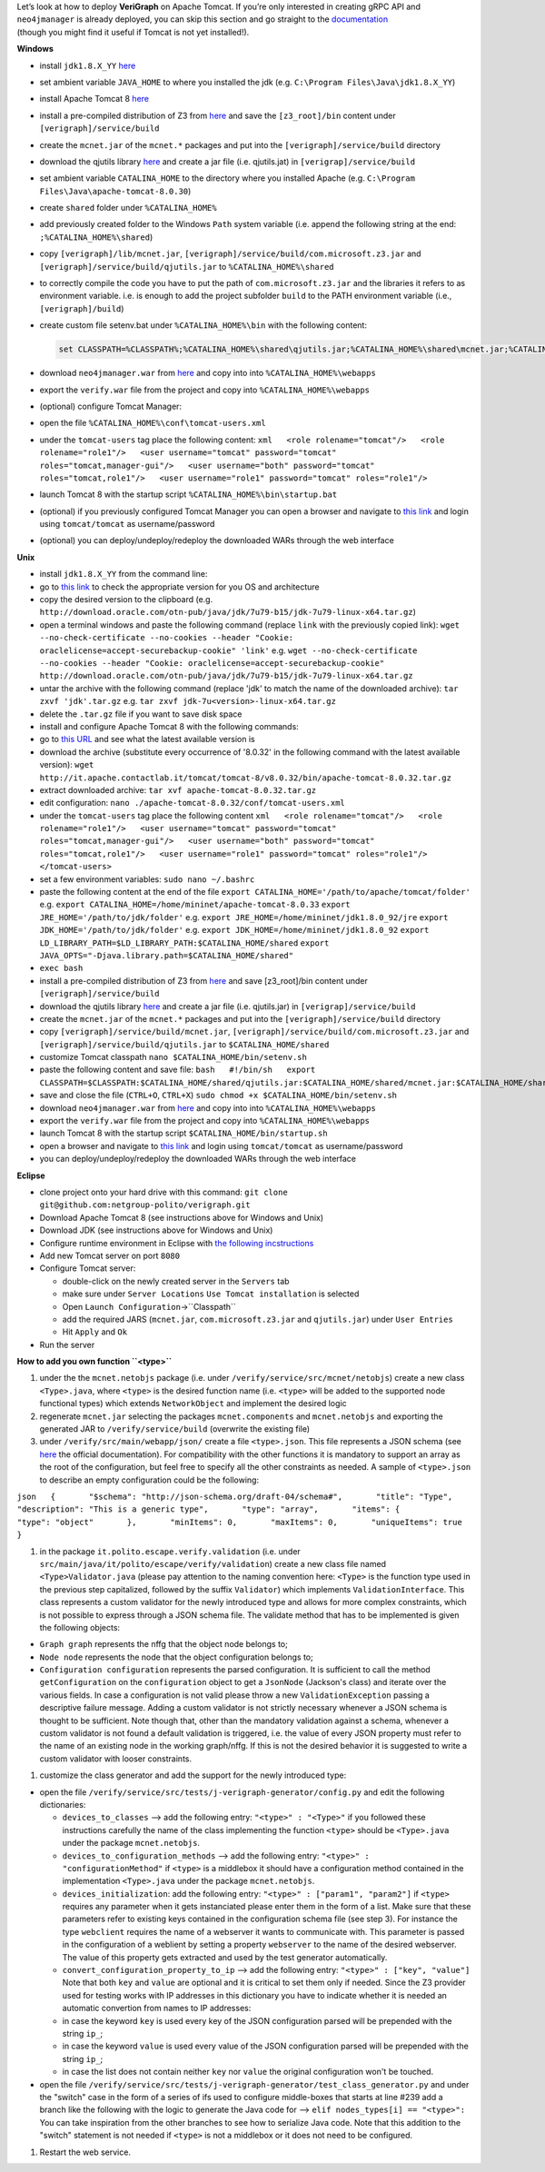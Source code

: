.. This work is licensed under a Creative Commons Attribution 4.0 International License.
.. http://creativecommons.org/licenses/by/4.0

| Let’s look at how to deploy **VeriGraph** on Apache Tomcat. If you’re
  only interested in creating gRPC API and ``neo4jmanager`` is already
  deployed, you can skip this section and go straight to the
  `documentation <https://gitlab.com/serena.spinoso/DP2.2017.SpecialProject2.gRPC/tree/master/src/main/java/it/polito/grpc>`__
| (though you might find it useful if Tomcat is not yet installed!).

**Windows**

-  install ``jdk1.8.X_YY``
   `here <http://www.oracle.com/technetwork/java/javase/downloads/jdk8-downloads-2133151.html>`__
-  set ambient variable ``JAVA_HOME`` to where you installed the jdk
   (e.g. ``C:\Program Files\Java\jdk1.8.X_YY``)
-  install Apache Tomcat 8
   `here <https://tomcat.apache.org/download-80.cgi>`__
-  install a pre-compiled distribution of Z3 from
   `here <https://github.com/Z3Prover/bin/tree/master/releases>`__
   and save the ``[z3_root]/bin`` content under ``[verigraph]/service/build``
-  create the ``mcnet.jar`` of the ``mcnet.*`` packages and put into the ``[verigraph]/service/build`` directory
-  download the qjutils library
   `here <https://github.com/quanla/classreloading/tree/master/src/main/java/qj/util>`__
   and create a jar file (i.e. qjutils.jat) in ``[verigrap]/service/build``
-  set ambient variable ``CATALINA_HOME`` to the directory where you
   installed Apache (e.g.
   ``C:\Program Files\Java\apache-tomcat-8.0.30``)
-  create ``shared`` folder under ``%CATALINA_HOME%``
-  add previously created folder to the Windows ``Path`` system variable
   (i.e. append the following string at the end:
   ``;%CATALINA_HOME%\shared``)
-  copy ``[verigraph]/lib/mcnet.jar``, ``[verigraph]/service/build/com.microsoft.z3.jar`` and ``[verigraph]/service/build/qjutils.jar``
   to ``%CATALINA_HOME%\shared``
-  to correctly compile the code you have to put the path of ``com.microsoft.z3.jar``
   and the libraries it refers to as environment variable. i.e. is enough
   to add the project subfolder ``build`` to the PATH environment variable (i.e., ``[verigraph]/build``)
-  create custom file setenv.bat under ``%CATALINA_HOME%\bin`` with the
   following content:

   .. code:: bat

       set CLASSPATH=%CLASSPATH%;%CATALINA_HOME%\shared\qjutils.jar;%CATALINA_HOME%\shared\mcnet.jar;%CATALINA_HOME%\shared\com.microsoft.z3.jar;.;%CATALINA_HOME%\webapps\verify\WEB-INF\classes\tests

-  download ``neo4jmanager.war`` from
   `here <https://github.com/netgroup-polito/verigraph/tree/master/dist>`__
   and copy into into ``%CATALINA_HOME%\webapps``
-  export the ``verify.war`` file from the project and copy into ``%CATALINA_HOME%\webapps``
-  (optional) configure Tomcat Manager:
-  open the file ``%CATALINA_HOME%\conf\tomcat-users.xml``
-  under the ``tomcat-users`` tag place the following content:
   ``xml   <role rolename="tomcat"/>   <role rolename="role1"/>   <user username="tomcat" password="tomcat" roles="tomcat,manager-gui"/>   <user username="both" password="tomcat" roles="tomcat,role1"/>   <user username="role1" password="tomcat" roles="role1"/>``
-  launch Tomcat 8 with the startup script
   ``%CATALINA_HOME%\bin\startup.bat``
-  (optional) if you previously configured Tomcat Manager you can open a
   browser and navigate to `this link <http://localhost:8080/manager>`__
   and login using ``tomcat/tomcat`` as username/password
-  (optional) you can deploy/undeploy/redeploy the downloaded WARs
   through the web interface

**Unix**

-  install ``jdk1.8.X_YY`` from the command line:
-  go to `this
   link <http://www.oracle.com/technetwork/java/javase/downloads/jdk8-downloads-2133151.html>`__
   to check the appropriate version for you OS and architecture
-  copy the desired version to the clipboard (e.g.
   ``http://download.oracle.com/otn-pub/java/jdk/7u79-b15/jdk-7u79-linux-x64.tar.gz``)
-  open a terminal windows and paste the following command (replace
   ``link`` with the previously copied link):
   ``wget --no-check-certificate --no-cookies --header "Cookie: oraclelicense=accept-securebackup-cookie" 'link'``
   e.g.
   ``wget --no-check-certificate --no-cookies --header "Cookie: oraclelicense=accept-securebackup-cookie" http://download.oracle.com/otn-pub/java/jdk/7u79-b15/jdk-7u79-linux-x64.tar.gz``
-  untar the archive with the following command (replace 'jdk' to match
   the name of the downloaded archive):
   ``tar zxvf 'jdk'.tar.gz``
   e.g.
   ``tar zxvf jdk-7u<version>-linux-x64.tar.gz``
-  delete the ``.tar.gz`` file if you want to save disk space
-  install and configure Apache Tomcat 8 with the following commands:
-  go to `this URL <http://it.apache.contactlab.it/tomcat/tomcat-8/>`__
   and see what the latest available version is
-  download the archive (substitute every occurrence of '8.0.32' in the
   following command with the latest available version):
   ``wget http://it.apache.contactlab.it/tomcat/tomcat-8/v8.0.32/bin/apache-tomcat-8.0.32.tar.gz``
-  extract downloaded archive:
   ``tar xvf apache-tomcat-8.0.32.tar.gz``
-  edit configuration:
   ``nano ./apache-tomcat-8.0.32/conf/tomcat-users.xml``
-  under the ``tomcat-users`` tag place the following content
   ``xml   <role rolename="tomcat"/>   <role rolename="role1"/>   <user username="tomcat" password="tomcat" roles="tomcat,manager-gui"/>   <user username="both" password="tomcat" roles="tomcat,role1"/>   <user username="role1" password="tomcat" roles="role1"/>   </tomcat-users>``
-  set a few environment variables:
   ``sudo nano ~/.bashrc``
-  paste the following content at the end of the file
   ``export CATALINA_HOME='/path/to/apache/tomcat/folder'``
   e.g.
   ``export CATALINA_HOME=/home/mininet/apache-tomcat-8.0.33``
   ``export JRE_HOME='/path/to/jdk/folder'``
   e.g.
   ``export JRE_HOME=/home/mininet/jdk1.8.0_92/jre``
   ``export JDK_HOME='/path/to/jdk/folder'``
   e.g.
   ``export JDK_HOME=/home/mininet/jdk1.8.0_92``
   ``export LD_LIBRARY_PATH=$LD_LIBRARY_PATH:$CATALINA_HOME/shared``
   ``export JAVA_OPTS="-Djava.library.path=$CATALINA_HOME/shared"``
-  ``exec bash``
-  install a pre-compiled distribution of Z3 from
   `here <https://github.com/Z3Prover/bin/tree/master/releases>`__
   and save [z3_root]/bin content under ``[verigraph]/service/build``
-  download the qjutils library
   `here <https://github.com/quanla/classreloading/tree/master/src/main/java/qj/util>`__
   and create a jar file (i.e. qjutils.jar) in ``[verigrap]/service/build``
-  create the ``mcnet.jar`` of the ``mcnet.*`` packages and put into the ``[verigraph]/service/build`` directory
-  copy ``[verigraph]/service/build/mcnet.jar``, ``[verigraph]/service/build/com.microsoft.z3.jar``
   and ``[verigraph]/service/build/qjutils.jar`` to ``$CATALINA_HOME/shared``
-  customize Tomcat classpath
   ``nano $CATALINA_HOME/bin/setenv.sh``
-  paste the following content and save file:
   ``bash   #!/bin/sh   export CLASSPATH=$CLASSPATH:$CATALINA_HOME/shared/qjutils.jar:$CATALINA_HOME/shared/mcnet.jar:$CATALINA_HOME/shared/com.microsoft.z3.jar:.:$CATALINA_HOME/webapps/verify/WEB-INF/classes/tests``
-  save and close the file (``CTRL+O``, ``CTRL+X``)
   ``sudo chmod +x $CATALINA_HOME/bin/setenv.sh``
-  download ``neo4jmanager.war`` from
   `here <https://github.com/netgroup-polito/verigraph/tree/master/dist>`__
   and copy into into ``%CATALINA_HOME%\webapps``
-  export the ``verify.war`` file from the project and copy into ``%CATALINA_HOME%\webapps``
-  launch Tomcat 8 with the startup script
   ``$CATALINA_HOME/bin/startup.sh``
-  open a browser and navigate to `this
   link <http://localhost:8080/manager>`__ and login using
   ``tomcat/tomcat`` as username/password
-  you can deploy/undeploy/redeploy the downloaded WARs through the web
   interface

**Eclipse**

-  clone project onto your hard drive with this command:
   ``git clone git@github.com:netgroup-polito/verigraph.git``
-  Download Apache Tomcat 8 (see instructions above for Windows and
   Unix)
-  Download JDK (see instructions above for Windows and Unix)
-  Configure runtime environment in Eclipse with `the following
   incstructions <http://crunchify.com/step-by-step-guide-to-setup-and-install-apache-tomcat-server-in-eclipse-development-environment-ide/>`__
-  Add new Tomcat server on port ``8080``
-  Configure Tomcat server:

   -  double-click on the newly created server in the ``Servers`` tab
   -  make sure under ``Server Locations`` ``Use Tomcat installation``
      is selected
   -  Open ``Launch Configuration``->``Classpath``
   -  add the required JARS (``mcnet.jar``, ``com.microsoft.z3.jar`` and
      ``qjutils.jar``) under ``User Entries``
   -  Hit ``Apply`` and ``Ok``

-  Run the server

**How to add you own function ``<type>``**

#. under the the ``mcnet.netobjs`` package (i.e. under
   ``/verify/service/src/mcnet/netobjs``) create a new class
   ``<Type>.java``, where ``<type>`` is the desired function name (i.e.
   ``<type>`` will be added to the supported node functional types)
   which extends ``NetworkObject`` and implement the desired logic

#. regenerate ``mcnet.jar`` selecting the packages ``mcnet.components``
   and ``mcnet.netobjs`` and exporting the generated JAR to
   ``/verify/service/build`` (overwrite the existing file)

#. under ``/verify/src/main/webapp/json/`` create a file
   ``<type>.json``. This file represents a JSON schema (see
   `here <http://json-schema.org/>`__ the official documentation). For
   compatibility with the other functions it is mandatory to support an
   array as the root of the configuration, but feel free to specify all
   the other constraints as needed. A sample of ``<type>.json`` to
   describe an empty configuration could be the following:

``json   {       "$schema": "http://json-schema.org/draft-04/schema#",       "title": "Type",       "description": "This is a generic type",       "type": "array",       "items": {           "type": "object"       },       "minItems": 0,       "maxItems": 0,       "uniqueItems": true   }``

#. in the package ``it.polito.escape.verify.validation`` (i.e. under
   ``src/main/java/it/polito/escape/verify/validation``) create a new
   class file named ``<Type>Validator.java`` (please pay attention to
   the naming convention here: ``<Type>`` is the function type used in
   the previous step capitalized, followed by the suffix ``Validator``)
   which implements ``ValidationInterface``. This class represents a
   custom validator for the newly introduced type and allows for more
   complex constraints, which is not possible to express through a JSON
   schema file. The validate method that has to be implemented is given
   the following objects:

-  ``Graph graph`` represents the nffg that the object node belongs to;
-  ``Node node`` represents the node that the object configuration
   belongs to;
-  ``Configuration configuration`` represents the parsed configuration.
   It is sufficient to call the method ``getConfiguration`` on the
   ``configuration`` object to get a ``JsonNode`` (Jackson's class) and
   iterate over the various fields.
   In case a configuration is not valid please throw a new
   ``ValidationException`` passing a descriptive failure message.
   Adding a custom validator is not strictly necessary whenever a JSON
   schema is thought to be sufficient. Note though that, other than the
   mandatory validation against a schema, whenever a custom validator is
   not found a default validation is triggered, i.e. the value of every
   JSON property must refer to the name of an existing node in the
   working graph/nffg. If this is not the desired behavior it is
   suggested to write a custom validator with looser constraints.

#. customize the class generator and add the support for the newly
   introduced type:

-  open the file
   ``/verify/service/src/tests/j-verigraph-generator/config.py`` and
   edit the following dictionaries:

   -  ``devices_to_classes`` --> add the following entry:
      ``"<type>" : "<Type>"``
      if you followed these instructions carefully the name of the class
      implementing the function ``<type>`` should be ``<Type>.java``
      under the package ``mcnet.netobjs``.
   -  ``devices_to_configuration_methods`` --> add the following entry:
      ``"<type>" : "configurationMethod"``
      if ``<type>`` is a middlebox it should have a configuration method
      contained in the implementation ``<Type>.java`` under the package
      ``mcnet.netobjs``.
   -  ``devices_initialization``: add the following entry:
      ``"<type>" : ["param1", "param2"]``
      if ``<type>`` requires any parameter when it gets instanciated
      please enter them in the form of a list. Make sure that these
      parameters refer to existing keys contained in the configuration
      schema file (see step 3). For instance the type ``webclient``
      requires the name of a webserver it wants to communicate with.
      This parameter is passed in the configuration of a weblient by
      setting a property ``webserver`` to the name of the desired
      webserver. The value of this property gets extracted and used by
      the test generator automatically.
   -  ``convert_configuration_property_to_ip`` --> add the following
      entry: ``"<type>" : ["key", "value"]``
      Note that both ``key`` and ``value`` are optional and it is
      critical to set them only if needed. Since the Z3 provider used
      for testing works with IP addresses in this dictionary you have to
      indicate whether it is needed an automatic convertion from names
      to IP addresses:
   -  in case the keyword ``key`` is used every key of the JSON
      configuration parsed will be prepended with the string ``ip_``;
   -  in case the keyword ``value`` is used every value of the JSON
      configuration parsed will be prepended with the string ``ip_``;
   -  in case the list does not contain neither ``key`` nor ``value``
      the original configuration won't be touched.

-  open the file
   ``/verify/service/src/tests/j-verigraph-generator/test_class_generator.py``
   and under the "switch" case in the form of a series of ifs used to
   configure middle-boxes that starts at line #239 add a branch like the
   following with the logic to generate the Java code for -->
   ``elif nodes_types[i] == "<type>":``
   You can take inspiration from the other branches to see how to
   serialize Java code. Note that this addition to the "switch"
   statement is not needed if ``<type>`` is not a middlebox or it does
   not need to be configured.

#. Restart the web service.
